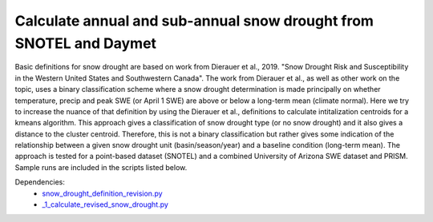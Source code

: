 Calculate annual and sub-annual snow drought from SNOTEL and Daymet
===================================================================

Basic definitions for snow drought are based on work from Dierauer et al., 2019. "Snow Drought Risk and Susceptibility in the Western United States 
and Southwestern Canada".  The work from Dierauer et al., as well as other work on the topic, uses a binary classification scheme where a snow drought 
determination is made principally on whether temperature, precip and peak SWE (or April 1 SWE) are 
above or below a long-term mean (climate normal). Here we try to increase the nuance of that definition 
by using the Dierauer et al., definitions to calculate intitalization centroids for a kmeans algorithm. 
This approach gives a classification of snow drought type (or no snow drought) and it also gives a 
distance to the cluster centroid. Therefore, this is not a binary classification but rather gives some 
indication of the relationship between a given snow drought unit (basin/season/year) and a baseline 
condition (long-term mean). The approach is tested for a point-based dataset (SNOTEL) and a combined University
of Arizona SWE dataset and PRISM. Sample runs are included in the scripts listed below. 


Dependencies: 
		* `snow_drought_definition_revision.py <https://github.com/brobertspierel/tracking_pnw_snow_drought/blob/master/scripts/snow_drought_definition_revision_new_SWE.py>`_
		* `_1_calculate_revised_snow_drought.py <https://github.com/brobertspierel/tracking_pnw_snow_drought/blob/master/scripts/_1_calculate_revised_snow_drought.py>`_
		
